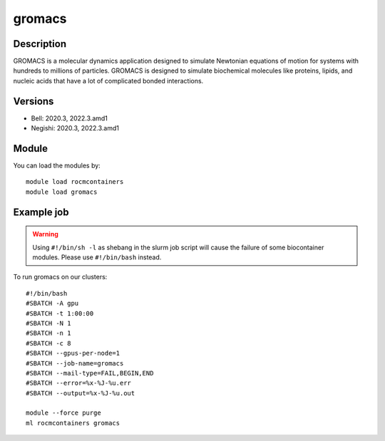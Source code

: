 .. _backbone-label:

gromacs
==============================

Description
~~~~~~~~
GROMACS is a molecular dynamics application designed to simulate Newtonian equations of motion for systems with hundreds to millions of particles. GROMACS is designed to simulate biochemical molecules like proteins, lipids, and nucleic acids that have a lot of complicated bonded interactions.

Versions
~~~~~~~~
- Bell: 2020.3, 2022.3.amd1
- Negishi: 2020.3, 2022.3.amd1

Module
~~~~~~~~
You can load the modules by::

    module load rocmcontainers
    module load gromacs

Example job
~~~~~
.. warning::
    Using ``#!/bin/sh -l`` as shebang in the slurm job script will cause the failure of some biocontainer modules. Please use ``#!/bin/bash`` instead.

To run gromacs on our clusters::

    #!/bin/bash
    #SBATCH -A gpu
    #SBATCH -t 1:00:00
    #SBATCH -N 1
    #SBATCH -n 1
    #SBATCH -c 8
    #SBATCH --gpus-per-node=1
    #SBATCH --job-name=gromacs
    #SBATCH --mail-type=FAIL,BEGIN,END
    #SBATCH --error=%x-%J-%u.err
    #SBATCH --output=%x-%J-%u.out

    module --force purge
    ml rocmcontainers gromacs

